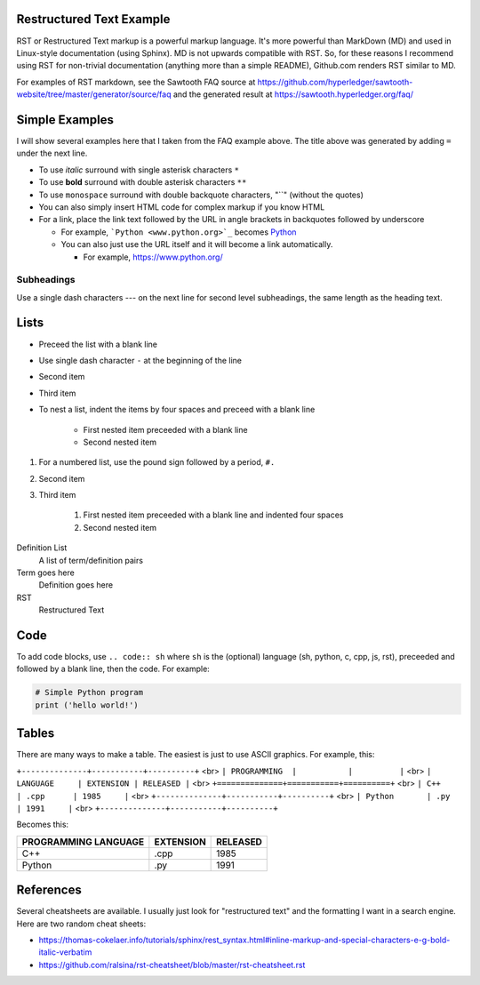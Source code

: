 

Restructured Text Example
=========================
RST or Restructured Text markup is a powerful markup language.
It's more powerful than MarkDown (MD) and used in Linux-style documentation (using Sphinx).
MD is not upwards compatible with RST.
So, for these reasons I recommend using RST for non-trivial documentation (anything more than a simple README),
Github.com renders RST similar to MD.

For examples of RST markdown, see the Sawtooth FAQ source at
https://github.com/hyperledger/sawtooth-website/tree/master/generator/source/faq
and the generated result at
https://sawtooth.hyperledger.org/faq/

Simple Examples
===============
I will show several examples here that I taken from the FAQ example above.
The title above was generated by adding ``=`` under the next line.

- To use *italic* surround with single asterisk characters ``*``
- To use **bold** surround with double asterisk characters ``**``
- To use  ``monospace`` surround with double backquote characters, "``"
  (without the quotes)
- You can also simply insert HTML code for complex markup if you know HTML
- For a link, place the link text followed by the URL in angle brackets in backquotes followed by underscore

  - For example, ```Python <www.python.org>`_`` becomes  `Python <www.python.org>`_
  - You can also just use the URL itself and it will become a link automatically.

    - For example, https://www.python.org/

Subheadings
-----------
Use a single dash characters `---` on the next line for second level subheadings,
the same length as the heading text.

Lists
=====

- Preceed the list with a blank line
- Use single dash character ``-`` at the beginning of the line
- Second item
- Third item
- To nest a list, indent the items by four spaces and preceed with a blank line

    - First nested item preceeded with a blank line
    - Second nested item

#. For a numbered list, use the pound sign followed by a period, ``#.``
#. Second item
#. Third item

    #. First nested item preceeded with a blank line and indented four spaces
    #. Second nested item

Definition List
  A list of term/definition pairs
Term goes here
  Definition goes here
RST
  Restructured Text

Code
======

To add code blocks, use ``.. code:: sh`` where ``sh`` is the (optional) language
(sh, python, c, cpp, js, rst),
preceeded and followed by a blank line, then the code.
For example:

.. code:: python

        # Simple Python program
        print ('hello world!')
        

Tables
======
There are many ways to make a table.  The easiest is just to use ASCII graphics.  For example, this:


``+--------------+-----------+----------+``
<br>
``| PROGRAMMING  |           |          |``
<br>
``| LANGUAGE     | EXTENSION | RELEASED |``
<br>
``+==============+===========+==========+``
<br>
``| C++          | .cpp      | 1985     |``
<br>
``+--------------+-----------+----------+``
<br>
``| Python       | .py       | 1991     |``
<br>
``+--------------+-----------+----------+``

Becomes this:

+--------------+-----------+----------+
| PROGRAMMING  |           |          |
| LANGUAGE     | EXTENSION | RELEASED |
+==============+===========+==========+
| C++          | .cpp      | 1985     |
+--------------+-----------+----------+
| Python       | .py       | 1991     |
+--------------+-----------+----------+

References
==========
Several cheatsheets are available.
I usually just look for "restructured text" and the formatting I want in a search engine.
Here are two random cheat sheets:

* https://thomas-cokelaer.info/tutorials/sphinx/rest_syntax.html#inline-markup-and-special-characters-e-g-bold-italic-verbatim
* https://github.com/ralsina/rst-cheatsheet/blob/master/rst-cheatsheet.rst

